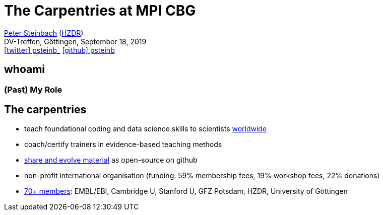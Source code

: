 = The Carpentries at MPI CBG
:imagesdir: images
:icons: font
:date: September 18, 2019
:my_name: Peter Steinbach
:my_email: p.steinbach@hzdr.de
:my_twitter: psteinb_
:my_github: psteinb
:revealjs_slideNumber: true
:revealjs_center: true
:revealjs_BackgroundVertical: null
:revealjs_width: 1920
:revealjs_hash: true
:revealjs_margin: .05
:revealjs_customtheme: hzdr.css
:revealjs_plugin_pdf: enabled #you run your presentation in a browser with ?print-pdf at the end of the URL, you can then use the default print function to print the slide deck into a PDF document.
:customcss: custom.css
:source-highlighter: highlightjs
:stem:

mailto:{my_email}[{my_name}] (https://www.hzdr.de[HZDR]) +
DV-Treffen, Göttingen, {date} +
https://twitter.com/{my_twitter}[icon:twitter[] psteinb_] https://github.com/{my_github}[icon:github[] psteinb] + 

[%notitle]
== whoami

=== (Past) My Role

== The carpentries

* teach foundational coding and data science skills
to scientists https://carpentries.org/files/assessment/TheCarpentries2018AnnualReport.pdf[worldwide]

* coach/certify trainers in evidence-based teaching methods

* https://datacarpentry.org/lessons/#biology-semester-long-course[share and evolve material] as open-source on github

* non-profit international organisation (funding: 59% membership fees, 19% workshop fees, 22% donations)

* https://carpentries.org/members/[70+ members]: EMBL/EBI, Cambridge U, Stanford U, GFZ Potsdam, HZDR, University of Göttingen

